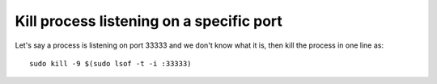 Kill process listening on a specific port
=========================================

.. post:: Jun 09, 2024
   :tags: linux,shell

Let's say a process is listening on port 33333 and we don't know what it is, then kill the process in one line as:
::

   sudo kill -9 $(sudo lsof -t -i :33333)
